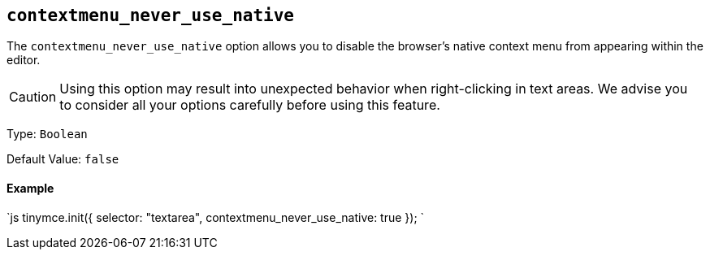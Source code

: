 [[]]
== `contextmenu_never_use_native`

The `contextmenu_never_use_native` option allows you to disable the browser's native context menu from appearing within the editor.

CAUTION: Using this option may result into unexpected behavior when right-clicking in text areas. We advise you to consider all your options carefully before using this feature.

Type: `Boolean`

Default Value: `false`

[discrete#example]
==== Example

`js
tinymce.init({
  selector: "textarea",
  contextmenu_never_use_native: true
});
`
